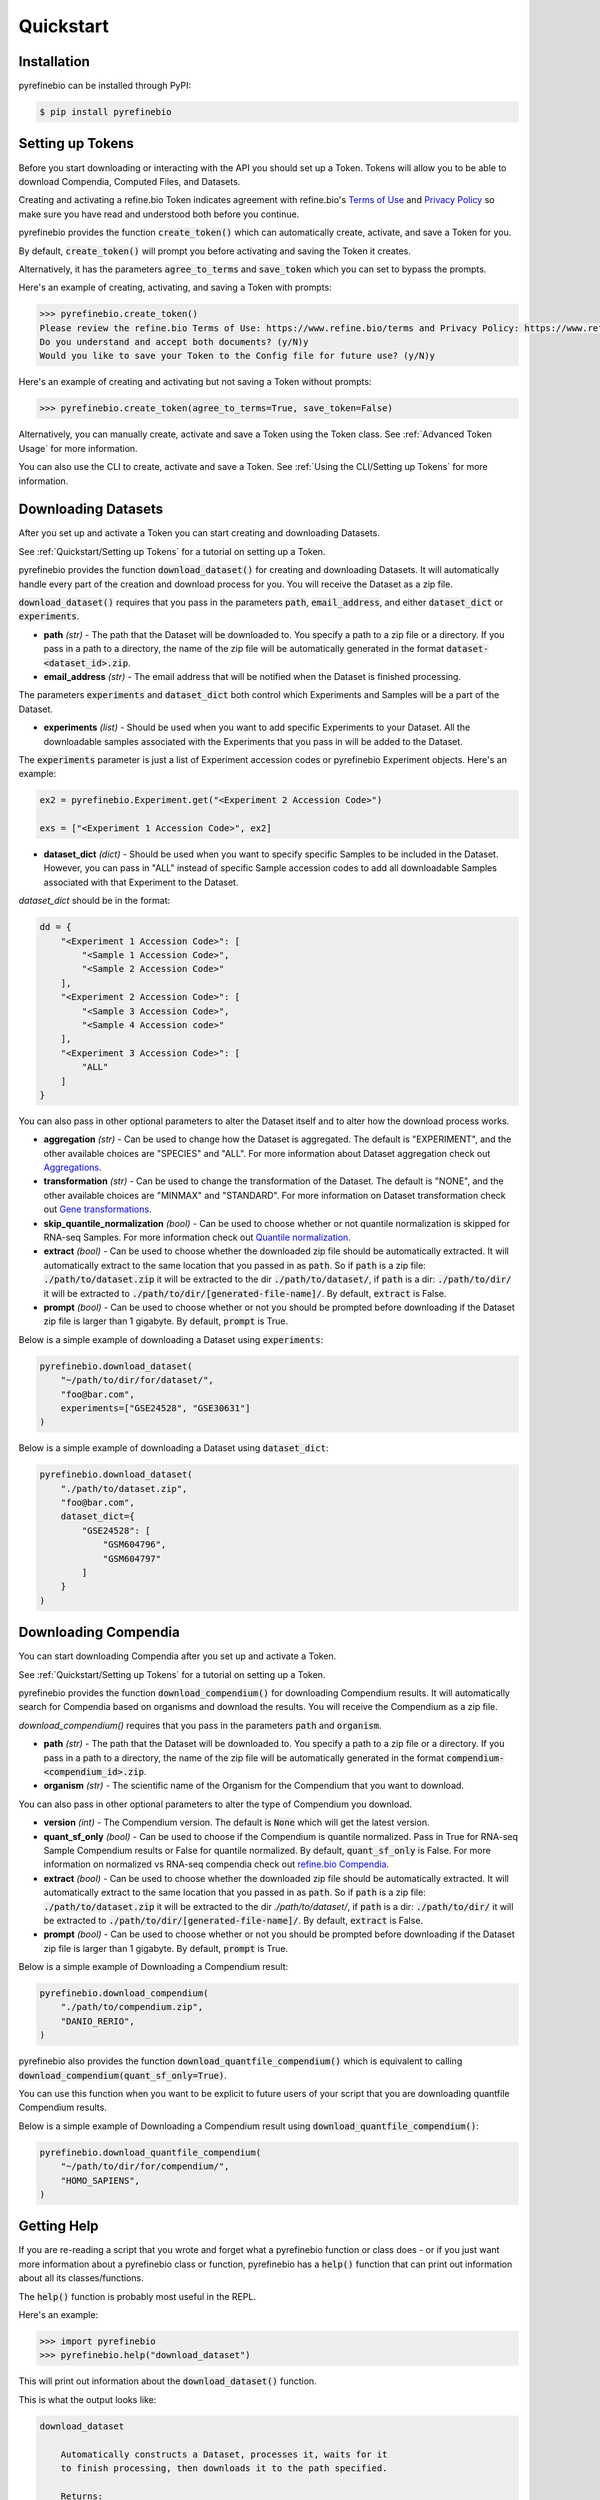 
Quickstart
==========

Installation
------------

pyrefinebio can be installed through PyPI:

.. code-block:: shell

   $ pip install pyrefinebio


.. _`Quickstart/Setting up Tokens`:

Setting up Tokens
-----------------

Before you start downloading or interacting with the API you should set up a Token.
Tokens will allow you to be able to download Compendia, Computed Files, and Datasets.

Creating and activating a refine.bio Token indicates agreement with refine.bio's `Terms of Use`_ and
`Privacy Policy`_ so make sure you have read and understood both before you continue.

.. _Terms of Use: https://www.refine.bio/terms
.. _Privacy Policy: https://www.refine.bio/privacy

pyrefinebio provides the function :code:`create_token()` which can automatically create, activate, and save a Token for you.

By default, :code:`create_token()` will prompt you before activating and saving the Token it creates.

Alternatively, it has the parameters :code:`agree_to_terms` and :code:`save_token` which you can set to bypass the prompts.

Here's an example of creating, activating, and saving a Token with prompts:

.. code-block:: shell

    >>> pyrefinebio.create_token()
    Please review the refine.bio Terms of Use: https://www.refine.bio/terms and Privacy Policy: https://www.refine.bio/privacy
    Do you understand and accept both documents? (y/N)y
    Would you like to save your Token to the Config file for future use? (y/N)y

Here's an example of creating and activating but not saving a Token without prompts:

.. code-block:: shell

    >>> pyrefinebio.create_token(agree_to_terms=True, save_token=False)

Alternatively, you can manually create, activate and save a Token using the Token class.
See :ref:`Advanced Token Usage` for more information.

You can also use the CLI to create, activate and save a Token.
See :ref:`Using the CLI/Setting up Tokens` for more information.

Downloading Datasets
--------------------

After you set up and activate a Token you can start creating and downloading Datasets.

See :ref:`Quickstart/Setting up Tokens` for a tutorial on setting up a Token.

pyrefinebio provides the function :code:`download_dataset()` for creating and downloading Datasets.
It will automatically handle every part of the creation and download process for you.
You will receive the Dataset as a zip file.

:code:`download_dataset()` requires that you pass in the parameters :code:`path`, :code:`email_address`, and either :code:`dataset_dict` or :code:`experiments`.

* **path** `(str)` - The path that the Dataset will be downloaded to. You specify a path to a zip file or a directory. If you pass in a path to a directory, the name of the zip file will be automatically generated in the format :code:`dataset-<dataset_id>.zip`.

* **email_address** `(str)` - The email address that will be notified when the Dataset is finished processing.

The parameters :code:`experiments` and :code:`dataset_dict` both control which Experiments and Samples will be a part of the Dataset.

* **experiments** `(list)` - Should be used when you want to add specific Experiments to your Dataset. All the downloadable samples associated with the Experiments that you pass in will be added to the Dataset. 

The :code:`experiments` parameter is just a list of Experiment accession codes or pyrefinebio Experiment objects. Here's an example:

.. code-block:: python

    ex2 = pyrefinebio.Experiment.get("<Experiment 2 Accession Code>")

    exs = ["<Experiment 1 Accession Code>", ex2]

* **dataset_dict** `(dict)` - Should be used when you want to specify specific Samples to be included in the Dataset. However, you can pass in "ALL" instead of specific Sample accession codes to add all downloadable Samples associated with that Experiment to the Dataset.

`dataset_dict` should be in the format:

.. code-block:: python

    dd = {
        "<Experiment 1 Accession Code>": [
            "<Sample 1 Accession Code>",
            "<Sample 2 Accession Code>"
        ],
        "<Experiment 2 Accession Code>": [
            "<Sample 3 Accession Code>",
            "<Sample 4 Accession code>"
        ],
        "<Experiment 3 Accession Code>": [
            "ALL"
        ]
    }


You can also pass in other optional parameters to alter the Dataset itself and to alter how the download process works.

* **aggregation** `(str)` - Can be used to change how the Dataset is aggregated. The default is "EXPERIMENT", and the other available choices are "SPECIES" and "ALL". For more information about Dataset aggregation check out `Aggregations`_.

* **transformation** `(str)` - Can be used to change the transformation of the Dataset. The default is "NONE", and the other available choices are "MINMAX" and "STANDARD". For more information on Dataset transformation check out `Gene transformations`_. 

* **skip_quantile_normalization** `(bool)` - Can be used to choose whether or not quantile normalization is skipped for RNA-seq Samples. For more information check out `Quantile normalization`_.

* **extract** `(bool)` - Can be used to choose whether the downloaded zip file should be automatically extracted. It will automatically extract to the same location that you passed in as :code:`path`. So if :code:`path` is a zip file: :code:`./path/to/dataset.zip` it will be extracted to the dir :code:`./path/to/dataset/`, if :code:`path` is a dir: :code:`./path/to/dir/` it will be extracted to :code:`./path/to/dir/[generated-file-name]/`. By default, :code:`extract` is False. 

* **prompt** `(bool)` - Can be used to choose whether or not you should be prompted before downloading if the Dataset zip file is larger than 1 gigabyte. By default, :code:`prompt` is True.

.. _Aggregations: https://refinebio-docs.readthedocs.io/en/latest/main_text.html?highlight=aggregation#aggregations 

.. _Gene transformations: https://refinebio-docs.readthedocs.io/en/latest/main_text.html?highlight=quantile#gene-transformations

.. _Quantile normalization: https://refinebio-docs.readthedocs.io/en/latest/main_text.html?highlight=quantile%20normalization#quantile-normalization

Below is a simple example of downloading a Dataset using :code:`experiments`:

.. code-block:: python

    pyrefinebio.download_dataset(
        "~/path/to/dir/for/dataset/",
        "foo@bar.com",
        experiments=["GSE24528", "GSE30631"]
    )

Below is a simple example of downloading a Dataset using :code:`dataset_dict`:

.. code-block:: python

    pyrefinebio.download_dataset(
        "./path/to/dataset.zip",
        "foo@bar.com",
        dataset_dict={
            "GSE24528": [
                "GSM604796",
                "GSM604797"
            ]
        }
    )

Downloading Compendia
---------------------

You can start downloading Compendia after you set up and activate a Token.

See :ref:`Quickstart/Setting up Tokens` for a tutorial on setting up a Token.

pyrefinebio provides the function :code:`download_compendium()` for downloading Compendium results.
It will automatically search for Compendia based on organisms and download the results.
You will receive the Compendium as a zip file.

`download_compendium()` requires that you pass in the parameters :code:`path` and :code:`organism`. 

* **path** `(str)` - The path that the Dataset will be downloaded to. You specify a path to a zip file or a directory. If you pass in a path to a directory, the name of the zip file will be automatically generated in the format :code:`compendium-<compendium_id>.zip`.

* **organism** `(str)` - The scientific name of the Organism for the Compendium that you want to download.

You can also pass in other optional parameters to alter the type of Compendium you download.

* **version** `(int)` - The Compendium version. The default is :code:`None` which will get the latest version.

* **quant_sf_only** `(bool)` - Can be used to choose if the Compendium is quantile normalized. Pass in True for RNA-seq Sample Compendium results or False for quantile normalized. By default, :code:`quant_sf_only` is False. For more information on normalized vs RNA-seq compendia check out `refine.bio Compendia`_.

* **extract** `(bool)` - Can be used to choose whether the downloaded zip file should be automatically extracted. It will automatically extract to the same location that you passed in as :code:`path`. So if :code:`path` is a zip file: :code:`./path/to/dataset.zip` it will be extracted to the dir `./path/to/dataset/`, if :code:`path` is a dir: :code:`./path/to/dir/` it will be extracted to :code:`./path/to/dir/[generated-file-name]/`. By default, :code:`extract` is False. 

* **prompt** `(bool)` - Can be used to choose whether or not you should be prompted before downloading if the Dataset zip file is larger than 1 gigabyte. By default, :code:`prompt` is True.

.. _refine.bio Compendia: http://docs.refine.bio/en/latest/main_text.html#refine-bio-compendia

Below is a simple example of Downloading a Compendium result:

.. code-block:: python

    pyrefinebio.download_compendium(
        "./path/to/compendium.zip",
        "DANIO_RERIO",
    )

pyrefinebio also provides the function :code:`download_quantfile_compendium()` which is equivalent to calling :code:`download_compendium(quant_sf_only=True)`.

You can use this function when you want to be explicit to future users of your script that you are downloading quantfile Compendium results.

Below is a simple example of Downloading a Compendium result using :code:`download_quantfile_compendium()`:

.. code-block:: python

    pyrefinebio.download_quantfile_compendium(
        "~/path/to/dir/for/compendium/",
        "HOMO_SAPIENS",
    )

Getting Help
------------

If you are re-reading a script that you wrote and forget what a pyrefinebio function or class does -
or if you just want more information about a pyrefinebio class or function, pyrefinebio has a :code:`help()` function
that can print out information about all its classes/functions.

The :code:`help()` function is probably most useful in the REPL.

Here's an example:

.. code-block:: shell

    >>> import pyrefinebio
    >>> pyrefinebio.help("download_dataset")

This will print out information about the :code:`download_dataset()` function.

This is what the output looks like:

.. code-block:: shell

    download_dataset

        Automatically constructs a Dataset, processes it, waits for it
        to finish processing, then downloads it to the path specified.

        Returns:
            Dataset

        Parameters:
            path (str): the path that the Dataset should be downloaded to

            email_address (str): the email address that will be contacted with info
                                    related to the dataset
            
            dataset_dict (dict): a fully formed Dataset `data` attribute in the form:
                                    {
                                        "Experiment": [
                                            "Sample",
                                            "Sample"
                                        ]
                                    }
                                    use this parameter if you want to specify specific Samples
                                    for your dataset
                                    each part of the dict can be a pyrefinebio object or an accession
                                    code as a string

            experiments (list): a list of Experiments that should be added to the dataset
                                use this parameter if you only care about the Experiments - all 
                                available samples related to each Experiment will be added  
                                the list can contain Experiment objects or accession codes as strings

            aggregation (str): how the Dataset should be aggregated - by `EXPERIMENT` or by `SPECIES`

            transformation (str): the transformation for the dataset - `NONE`, `MINMAX`, or `STANDARD`

            skip_quantile_normalization (bool): control whether or not the dataset should skip quantile
                                                normalization for RNA-seq Samples

            extract (bool): if true, the downloaded zip file will be automatically extracted

            prompt (bool): if true, will prompt before downloading files bigger than 1GB

You can also get information on class methods by passing in :code:`class.method` to the help function.

Here's an example:

.. code-block:: shell

    >>> import pyrefinebio
    >>> pyrefinebio.help("Sample.search")

Getting Started with the CLI
----------------------------

pyrefinebio provides a CLI that exposes the :code:`create_token()`, :code:`download_dataset()`, :code:`download_compendium()`, :code:`download_quantfile_compendium()`, and :code:`help()` functions.

Each function has its own command: :code:`create-token`, :code:`download-dataset`, :code:`download-compendium`, :code:`download-quantfile-compendium`, and :code:`describe`, respectively.

To use the CLI just type :code:`refinebio COMMAND` into a shell.

Each command has the option :code:`--help` which will print out usage information and descriptions for every available option for that command.

If you want usage examples and a more in depth look at each CLI command you can also check out :ref:`Using the CLI`.

Here's an example of downloading a Dataset using the CLI:

.. code-block:: shell

    $ refinebio download-dataset --path "./path/to/dataset.zip" --email-address "foo@bar.com" --dataset-dict '{"GSE74410": ["ALL"]}'

Interacting with the API
------------------------

You can use pyrefinebio to interact with all endpoints of the refine.bio API.

Each endpoint is its own pyrefinebio class.

Most classes provide the :code:`get()` and :code:`search()` methods.

Use :code:`get()` to get one refine.bio API object based on its identifying property.

Here's an example with a refine.bio Sample:

.. code-block:: python

    sample = pyrefinebio.Sample.get("GSM604797")

Use :code:`search()` to look for refine.bio API objects based on filters.

:code:`search()` will return a PaginatedList which can be indexed and iterated through like a regular python list.
For more information checkout the :ref:`PaginatedList` documentation.

Here's an example of searching for a refine.bio Sample:

.. code-block:: python

    samples = pyrefinebio.Sample.search(
        organism__name="HOMO_SAPIENS",
        is_processed=True
    )

    sample = samples[0]

Other classes provide additional methods like :code:`download()` or :code:`extract()`.

For more information checkout the :ref:`Classes` documentation.

Advanced Dataset Usage
----------------------

pyrefinebio offers the :code:`download_dataset()` function which takes care of creating the Dataset, processing it, waiting for it to finish,
downloading it, and optionally extracting it - all automatically. 

If you only want to do a certain part of this process, however, you can do each step manually as well.

To manually create a Dataset, first create an object of the Dataset class:

.. code-block:: python

    dataset = pyrefinebio.Dataset()

Before you are able to process the Dataset you must add an email address and Experiments/Samples to it.

You can add the email address when creating the Dataset object by passing it into the constructor.
Or you can just set the attribute after creating the object.

Here's an example of both:

.. code-block:: python

    # using the constructor
    dataset = pyrefinebio.Dataset(email_address="foo@bar.com")

    # setting the attribute
    dataset = pyrefinebio.Dataset()
    dataset.email_address = "foo@bar.com"

You can add Experiments and Samples to your dataset by manually setting its :code:`data` attribute or by using the :code:`add_samples()` method.

Here's an example of manually setting its :code:`data`:

.. code-block:: python

    dataset.data = {
        "GSE24528": [
            "GSM604796",
            "GSM604797"
        ]
    }

Here's an example of using the :code:`add_samples()` method.
Notice that :code:`add_samples()` can take pyrefinebio objects as arguments as well as accession codes.

.. code-block:: python

    s = pyrefinebio.Sample.search(
        experiment_accession_code="GSE60783",
        is_processed=True
    )

    dataset.add_samples(
        "GSE60783",
        samples=[s[0], s[1]]
    )

Once you have set the email address and added Experiments/Samples to you Dataset,
you can then start processing the Dataset using the :code:`process()` method:

.. code-block:: python

    dataset.process()

You can check if the Dataset has finished at any time by calling the :code:`check()` method on it:

.. code-block:: python

    if dataset.check():
        # do something...

Then once the Dataset has finished processing, you can download it using the :code:`download()` method:

.. code-block:: python

    dataset.download("./path/to/dataset.zip")

Once the Dataset has been downloaded, you can extract the downloaded zip file with the :code:`extract()` method:

.. code-block:: python

    dataset.extract()

For more information checkout the :ref:`Dataset` documentation.


.. _Advanced Token Usage:

Advanced Token Usage
--------------------

To create a token, make an object of the Token class:

.. code-block:: python

    import pyrefinebio

    token = pyrefinebio.Token()

Then, to activate your token, call :code:`agree_to_terms_and_conditions()` on it:

.. code-block:: python

    token.agree_to_terms_and_conditions()

Now, your Token is fully set up and will be used in any API requests made during the execution of this script.

If you want to use the same Token in future scripts, you can save it to the Config file:

.. code-block:: python

    token.save_token()

Now, the token will be automatically loaded every time you import pyrefinebio.

If you want to get access to the token that is saved to the config file in the future, you can load it:

.. code-block:: python

    token = pyrefinebio.Token.load_token()

For more information check out the :ref:`Token` class documentation and :ref:`Config`.
